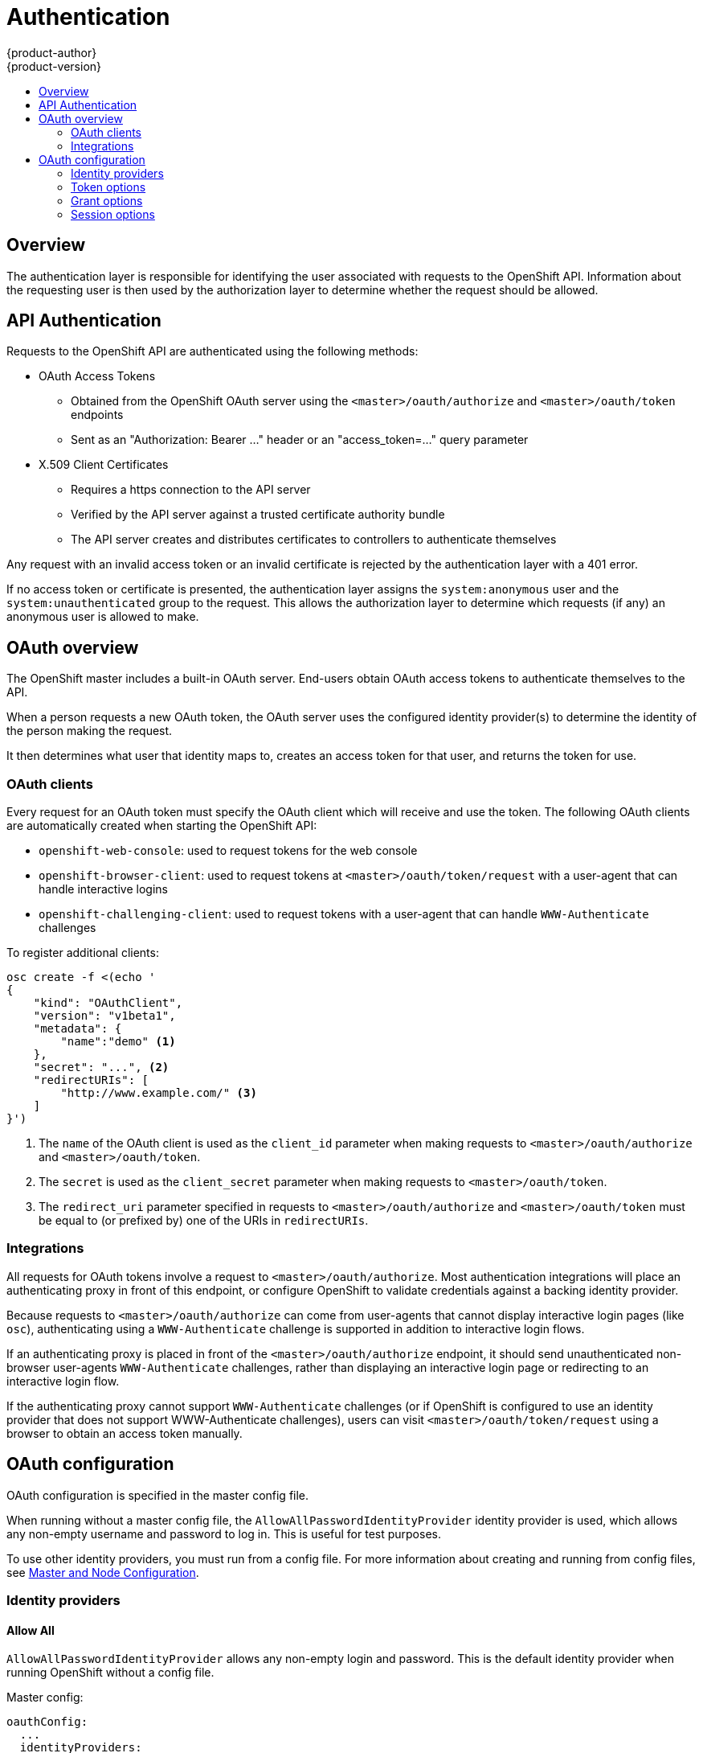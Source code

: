 = Authentication
{product-author}
{product-version}
:data-uri:
:icons:
:experimental:
:toc: macro
:toc-title: 

toc::[]

== Overview

The authentication layer is responsible for identifying the user associated with requests to the OpenShift API. Information about the requesting user is then used by the authorization layer to determine whether the request should be allowed.

== API Authentication

Requests to the OpenShift API are authenticated using the following methods:

* OAuth Access Tokens
** Obtained from the OpenShift OAuth server using the `<master>/oauth/authorize` and `<master>/oauth/token` endpoints
** Sent as an "Authorization: Bearer &hellip;" header or an "access_token=&hellip;" query parameter
* X.509 Client Certificates
** Requires a https connection to the API server
** Verified by the API server against a trusted certificate authority bundle
** The API server creates and distributes certificates to controllers to authenticate themselves

Any request with an invalid access token or an invalid certificate is rejected by the authentication layer with a 401 error.

If no access token or certificate is presented, the authentication layer assigns the `system:anonymous` user and the `system:unauthenticated` group to the request. This allows the authorization layer to determine which requests (if any) an anonymous user is allowed to make.

== OAuth overview

The OpenShift master includes a built-in OAuth server. End-users obtain OAuth access tokens to authenticate themselves to the API.

When a person requests a new OAuth token, the OAuth server uses the configured identity provider(s) to determine the identity of the person making the request.

It then determines what user that identity maps to, creates an access token for that user, and returns the token for use.

=== OAuth clients

Every request for an OAuth token must specify the OAuth client which will receive and use the token. The following OAuth clients are automatically created when starting the OpenShift API:

 * `openshift-web-console`: used to request tokens for the web console
 * `openshift-browser-client`: used to request tokens at `<master>/oauth/token/request` with a user-agent that can handle interactive logins
 * `openshift-challenging-client`: used to request tokens with a user-agent that can handle `WWW-Authenticate` challenges

To register additional clients:
====
----
osc create -f <(echo '
{
    "kind": "OAuthClient",
    "version": "v1beta1",
    "metadata": {
        "name":"demo" <1>
    },
    "secret": "...", <2>
    "redirectURIs": [
        "http://www.example.com/" <3>
    ]
}')
----
<1> The `name` of the OAuth client is used as the `client_id` parameter when making requests to `<master>/oauth/authorize` and `<master>/oauth/token`.
<2> The `secret` is used as the `client_secret` parameter when making requests to `<master>/oauth/token`.
<3> The `redirect_uri` parameter specified in requests to `<master>/oauth/authorize` and `<master>/oauth/token` must be equal to (or prefixed by) one of the URIs in `redirectURIs`.
====

=== Integrations

All requests for OAuth tokens involve a request to `<master>/oauth/authorize`. Most authentication integrations will place an authenticating proxy in front of this endpoint, or configure OpenShift to validate credentials against a backing identity provider.

Because requests to `<master>/oauth/authorize` can come from user-agents that cannot display interactive login pages (like `osc`), authenticating using a `WWW-Authenticate` challenge is supported in addition to interactive login flows.

If an authenticating proxy is placed in front of the `<master>/oauth/authorize` endpoint, it should send unauthenticated non-browser user-agents `WWW-Authenticate` challenges, rather than displaying an interactive login page or redirecting to an interactive login flow.

If the authenticating proxy cannot support `WWW-Authenticate` challenges (or if OpenShift is configured to use an identity provider that does not support WWW-Authenticate challenges), users can visit `<master>/oauth/token/request` using a browser to obtain an access token manually.

== OAuth configuration

OAuth configuration is specified in the master config file.

When running without a master config file, the `AllowAllPasswordIdentityProvider` identity provider is used, which allows any non-empty username and password to log in. This is useful for test purposes.

To use other identity providers, you must run from a config file. For more information about creating and running from config files, see link:../using_openshift/master_node_configuration.html[Master and Node Configuration].

=== Identity providers

==== Allow All [[AllowAllPasswordIdentityProvider]]

`AllowAllPasswordIdentityProvider` allows any non-empty login and password. This is the default identity provider when running OpenShift without a config file.

Master config:
====
----
oauthConfig:
  ...
  identityProviders:
  - name: my_allow_provider <1>
    challenge: true <2>
    login: true <3>
    provider:
      apiVersion: v1
      kind: AllowAllPasswordIdentityProvider
----
<1> This provider name is prefixed to logins to form an identity name.
<2> When `true`, unauthenticated token requests from non-web clients (like `osc`) will be sent a WWW-Authenticate challenge header for this provider.
<3> When `true`, unauthenticated token requests from web clients (like the web console) will be redirected to a login page backed by this provider.
====

==== Deny All [[DenyAllPasswordIdentityProvider]]

`DenyAllPasswordIdentityProvider` denies all username and passwords.

Master config:
====
----
oauthConfig:
  ...
  identityProviders:
  - name: my_deny_provider <1>
    challenge: true <2>
    login: true <3>
    provider:
      apiVersion: v1
      kind: DenyAllPasswordIdentityProvider
----
<1> This provider name is prefixed to logins to form an identity name.
<2> When `true`, unauthenticated token requests from non-web clients (like `osc`) will be sent a WWW-Authenticate challenge header for this provider.
<3> When `true`, unauthenticated token requests from web clients (like the web console) will be redirected to a login page backed by this provider.
====

==== HTPasswd [[HTPasswdPasswordIdentityProvider]]

`HTPasswdPasswordIdentityProvider` validates logins and passwords against a flat-file generated using http://httpd.apache.org/docs/2.4/programs/htpasswd.html[htpasswd]

* Only MD5 and SHA encryption types are supported. MD5 encryption is recommended, and is the default for htpasswd. Plaintext, crypt, and bcrypt hashes are not currently supported.
* The file is re-read if its modification time changes, without requiring a server restart
* To create the file: `htpasswd -c </path/to/users.htpasswd> <login>`
* To add or update a login to the file: `htpasswd </path/to/users.htpasswd> <login>`
* To remove a login from the file: `htpasswd </path/to/users.htpasswd> -D <login>`

Master config:
====
----
oauthConfig:
  ...
  identityProviders:
  - name: my_htpasswd_provider <1>
    challenge: true <2>
    login: true <3>
    provider:
      apiVersion: v1
      kind: HTPasswdPasswordIdentityProvider
      file: /path/to/users.htpasswd <4>
----
<1> This provider name is prefixed to logins to form an identity name.
<2> When `true`, unauthenticated token requests from non-web clients (like `osc`) will be sent a WWW-Authenticate challenge header for this provider.
<3> When `true`, unauthenticated token requests from web clients (like the web console) will be redirected to a login page backed by this provider.
<4> File generated using http://httpd.apache.org/docs/2.4/programs/htpasswd.html[htpasswd].
====

==== Basic-Auth (remote) [[BasicAuthPasswordIdentityProvider]]

`BasicAuthPasswordIdentityProvider` validates logins and passwords against a remote server using a server-to-server basic-auth request.

* Logins and passwords are validated against a basic-auth protected, JSON-returning remote URL
* A 401 response indicates failed auth.
* A non-200 status, or the presence of a non-empty "error" key, indicates an error: `{"error":"Error message"}`
* A 200 status with an "id" key indicates success: `{"id":"userid"}`
** The id must be unique to the authenticated user
** The id must not be able to be modified
* A successful response may optionally provide additional data:
** Display name. Example: `{"id":"userid", "name": "User Name", ...}`
** Email address. Example: `{"id":"userid", "email":"user@example.com", ...}`
** Preferred login. This is useful when the unique, unchangeable user id is a database key or UID, and a more human-readable name exists. This is used as a hint when provisioning the OpenShift user for the authenticated identity. Example: `{"id":"014fbff9a07c", "login":"bob", ...}`

Master config:
====
----
oauthConfig:
  ...
  identityProviders:
  - name: my_remote_basic_auth_provider <1>
    challenge: true <2>
    login: true <3>
    provider:
      apiVersion: v1
      kind: BasicAuthPasswordIdentityProvider
      url: https://www.example.com/remote-idp <4>
      ca: /path/to/ca.file <5>
      certFile: /path/to/client.crt <6>
      keyFile: /path/to/client.key <7>
----
<1> This provider name is prefixed to the returned user id to form an identity name.
<2> When `true`, unauthenticated token requests from non-web clients (like `osc`) will be sent a WWW-Authenticate challenge header for this provider.
<3> When `true`, unauthenticated token requests from web clients (like the web console) will be redirected to a login page backed by this provider.
<4> URL accepting credentials in basic-auth headers.
<5> Certificate bundle to use to validate server certificates for the configured URL. Optional.
<6> Client certificate to present when making requests to the configured URL. Optional.
<7> Key for the client certificate. Required if `certFile` is specified.
====

==== Request Header [[RequestHeaderIdentityProvider]]

`RequestHeaderIdentityProvider` identifies users from request header values, like `X-Remote-User`. It is typically used in combination with an authenticating proxy, which sets the request header value.

Master config:
====
----
oauthConfig:
  ...
  identityProviders:
  - name: my_request_header_provider <1>
    challenge: false <2>
    login: false <3>
    provider:
      apiVersion: v1
      kind: RequestHeaderIdentityProvider
      clientCA: /path/to/client-ca.file <4>
      headers: <5>
      - X-Remote-User
      - SSO-User
----
<1> This provider name is prefixed to the user id in the request header to form an identity name.
<2> `RequestHeaderIdentityProvider` cannot be used to send WWW-Authenticate challenges.
<3> `RequestHeaderIdentityProvider` cannot be used to back a login page.
<4> PEM-encoded certificate bundle. If set, a valid client certificate must be presented and validated against the certificate authorities in the specified file before the request headers are checked for usernames. Optional.
<5> Header names to check, in order, for user ids. The first header containing a value is used as the user id. Required, case-insensitive.
====

==== GitHub [[GitHub]]

`GitHubIdentityProvider` uses GitHub as an identity provider, using the OAuth integration.

Note that using GitHub as an identity provider requires users to get a token using `<master>/oauth/token/request` to use with command-line tools.

Master config:
====
----
oauthConfig:
  ...
  identityProviders:
  - name: github <1>
    challenge: false <2>
    login: true <3>
    provider:
      apiVersion: v1
      kind: GitHubIdentityProvider
      clientID: ... <4>
      clientSecret: ... <5>
----
<1> This provider name is prefixed to the GitHub numeric user id to form an identity name. It is also used to build the callback URL.
<2> `GitHubIdentityProvider` cannot be used to send WWW-Authenticate challenges.
<3> When `true`, unauthenticated token requests from web clients (like the web console) will be redirected to GitHub to log in.
<4> The client id of a link:https://github.com/settings/applications/new[registered GitHub OAuth application]. The application must be configured with a callback URL of `<master>/oauth2callback/<identityProviderName>`
<5> The client secret issued by GitHub.
====

==== Google [[Google]]

`GoogleIdentityProvider` uses Google as an identity provider, using Google's OpenID Connect integration.

See https://developers.google.com/identity/protocols/OpenIDConnect for more information.

Note that using Google as an identity provider requires users to get a token using `<master>/oauth/token/request` to use with command-line tools.

Master config:
====
----
oauthConfig:
  ...
  identityProviders:
  - name: google <1>
    challenge: false <2>
    login: true <3>
    provider:
      apiVersion: v1
      kind: GoogleIdentityProvider
      clientID: ... <4>
      clientSecret: ... <5>
----
<1> This provider name is prefixed to the Google numeric user id to form an identity name. It is also used to build the redirect URL.
<2> `GoogleIdentityProvider` cannot be used to send WWW-Authenticate challenges.
<3> When `true`, unauthenticated token requests from web clients (like the web console) will be redirected to Google to log in.
<4> The client id of a link:https://console.developers.google.com/[registered Google project]. The project must be configured with a redirect URI of `<master>/oauth2callback/<identityProviderName>`
<5> The client secret issued by Google.
====

==== OpenID Connect [[OpenID]]

`OpenIDIdentityProvider` integrates with an OpenID Connect identity provider, using an link:http://openid.net/specs/openid-connect-core-1_0.html#CodeFlowAuth[Authorization Code Flow].

ID Token and UserInfo decryption is not supported.

By default, the `openid` scope is requested. Extra scopes (if needed) can be specified in the `extraScopes` config field.

Claims are read from the JWT `id_token` returned from the OpenID identity provider (and from the JSON returned by the `UserInfo` URL, if specified).

At least one claim must be configured as the claim to use as the user's identity. The link:http://openid.net/specs/openid-connect-core-1_0.html#StandardClaims[standard identity claim] is `sub`.

You can also indicate which claims to use as the user's preferred username, display name, and email address. If multiple claims are specified, the first one with a non-empty value is used. The link:http://openid.net/specs/openid-connect-core-1_0.html#StandardClaims[standard claims] are:

* `sub` (used as the user identity)
* `preferred_username` (used as the preferred user name when provisioning a user)
* `email` (email address)
* `name` (display name)

Note that using an OpenID Connect identity provider requires users to get a token using `<master>/oauth/token/request` to use with command-line tools.

Standard config:
====
----
oauthConfig:
  ...
  identityProviders:
  - name: my_openid_connect <1>
    challenge: false <2>
    login: true <3>
    provider:
      apiVersion: v1
      kind: OpenIDIdentityProvider
      clientID: ... <4>
      clientSecret: ... <5>
      claims:
        id:
        - sub <6>
        preferredUsername:
        - preferred_username
        name:
        - name
        email:
        - email
      urls:
        authorize: https://myidp.example.com/oauth2/authorize <7>
        token: https://myidp.example.com/oauth2/token <8>
----
<1> This provider name is prefixed to the value of the identity claim to form an identity name. It is also used to build the redirect URL.
<2> `OpenIDIdentityProvider` cannot be used to send WWW-Authenticate challenges.
<3> When `true`, unauthenticated token requests from web clients (like the web console) will be redirected to the authorize URL to log in.
<4> The client id of a client registered with the OpenID provider. The client must be allowed to redirect to `<master>/oauth2callback/<identityProviderName>`
<5> The client secret.
<6> Use the value of the `sub` claim in the returned `id_token` as the user's identity.
<7> link:http://openid.net/specs/openid-connect-core-1_0.html#AuthorizationEndpoint[Authorization Endpoint] described in the OpenID spec. Must use https.
<8> link:http://openid.net/specs/openid-connect-core-1_0.html#TokenEndpoint[Token Endpoint] described in the OpenID spec. Must use https.
====

A custom certificate bundle, extra scopes, and UserInfo URL can also be specified.

Full config:
====
----
oauthConfig:
  ...
  identityProviders:
  - name: my_openid_connect
    challenge: false
    login: true
    provider:
      apiVersion: v1
      kind: OpenIDIdentityProvider
      clientID: ...
      clientSecret: ...
      ca: my-openid-ca-bundle.crt <1>
      extraScopes: <2>
      - email
      - profile
      claims:
        id: <3>
        - custom_id_claim
        - sub
        preferredUsername: <4>
        - preferred_username
        - email
        name: <5>
        - nickname
        - given_name
        - name
        email: <6>
        - custom_email_claim
        - email
      urls:
        authorize: https://myidp.example.com/oauth2/authorize
        token: https://myidp.example.com/oauth2/token
        userInfo: https://myidp.example.com/oauth2/userinfo <7>
----
<1> Certificate bundle to use to validate server certificates for the configured URLs. If empty, system trusted roots are used.
<2> List of scopes to request (in addition to the `openid` scope) during the authorization request.
<3> List of claims to use as the identity. First non-empty claim is used. At least one claim is required. If none of the listed claims have a value, authentication will fail.
<4> List of claims to use as the preferred username when provisioning a user for this identity. First non-empty claim is used.
<5> List of claims to use as the display name. First non-empty claim is used.
<6> List of claims to use as the email address. First non-empty claim is used.
<7> link:http://openid.net/specs/openid-connect-core-1_0.html#UserInfo[UserInfo Endpoint] described in the OpenID spec. Must use https.
====

=== Token options

The OAuth server generates two kinds of tokens. 

Authorize codes are short-lived tokens whose only use is to be exchanged for an access token. Set `authorizeTokenMaxAgeSeconds` to control the lifetime of authorize codes. The default lifetime is 5 minutes.

Access tokens are longer-lived tokens that grant access to the API. Set `accessTokenMaxAgeSeconds` to control the lifetime of access tokens. The default lifetime is 1 hour.

Master config:
----
oauthConfig:
  ...
  tokenConfig:
    accessTokenMaxAgeSeconds: 3600
    authorizeTokenMaxAgeSeconds: 300
----

=== Grant options

To configure how the OAuth server responds to token requests for a client the user has not previously granted permission, set the `method` value in the `grantConfig` stanza. Valid values are:

* `auto`
** Auto-approve the grant and retry the request
* `prompt`
** Prompt the user to approve or deny the grant
* `deny`
** Auto-deny the grant and return a failure error to the client

Master config:
----
oauthConfig:
  ...
  grantConfig:
    method: auto
----

=== Session options

The OAuth server uses a signed and encrypted cookie-based session during login and redirect flows.

If no `sessionSecretsFile` is specified, a random signing and encryption secret is generated at each start of the master server. This means that any logins in progress will have their sessions invalidated if the master is restarted. It also means that if multiple masters are configured, they will not be able to decode sessions generated by one of the other masters.

To specify the signing and encryption secret to use, specify a `sessionSecretsFile`. This allows you separate secret values from the config file, and keep the config file distributable for debugging, etc.

Master config:
====
----
oauthConfig:
  ...
  sessionConfig:
    sessionMaxAgeSeconds: 300 <1>
    sessionName: ssn <2>
    sessionSecretsFile: "..." <3>
----
<1> Controls the maximum age of a session (sessions auto-expire once a token request is complete). If auto-grant is not enabled, sessions must last as long as the user is expected to take to approve or reject a client authorization request.
<2> Name of the cookie used to store the session.
<3> Filename containing serialized SessionSecrets object. If empty, a random signing and encryption secret is generated at each server start.
====

Multiple secrets can be specified in the `sessionSecretsFile` to enable rotation. New sessions are signed and encrypted using the first secret in the list. Existing sessions are decrypted/authenticated by each secret until one succeeds.

Session secret config:
====
----
apiVersion: v1
kind: SessionSecrets
secrets: <1>
- authentication: "..." <2>
  encryption: "..." <3>
- authentication: "..."
  encryption: "..."
...
----
<1> List of secrets used to authenticate and encrypt cookie sessions. At least one secret must be specified. Each secret must set an authentication and encryption secret.
<2> Signing secret, used to authenticate sessions using HMAC. Recommended to use a secret with 32 or 64 bytes.
<3> Encrypting secret, used to encrypt sessions. Must be 16, 24, or 32 characters long, to select AES-128, AES-192, or AES-256.
====